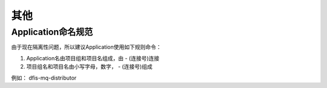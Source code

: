 其他
=====================

Application命名规范
------------------------------------------

由于现在隔离性问题，所以建议Application使用如下规则命令：

1. Application名由项目组和项目名组成，由  - (连接号)连接
2. 项目组名和项目名由小写字母，数字， - (连接号)组成

例如：
dfis-mq-distributor
